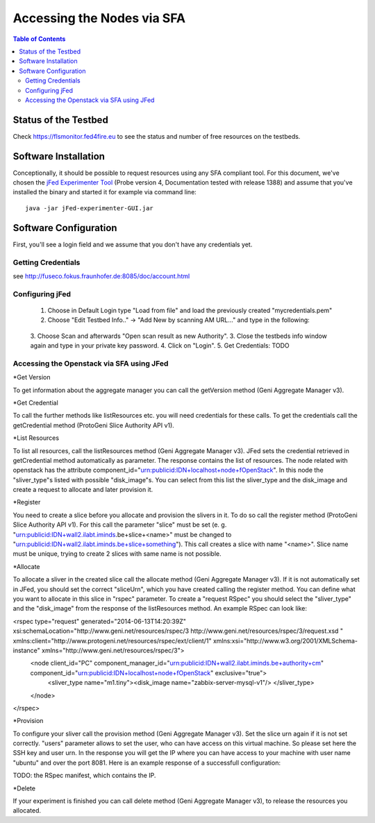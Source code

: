 ```````````````````````````````
Accessing the Nodes via SFA
```````````````````````````````

.. contents:: Table of Contents


Status of the Testbed
=====================

Check https://flsmonitor.fed4fire.eu to see the status and number of free resources on the testbeds.


Software Installation
=====================

Conceptionally, it should be possible to request resources using any SFA compliant tool.
For this document, we've chosen the `jFed Experimenter Tool <http://jfed.iminds.be>`_ (Probe version 4, Documentation tested with release 1388) and assume that you've
installed the binary and started it for example via command line::

   java -jar jFed-experimenter-GUI.jar

Software Configuration
======================

First, you'll see a login field and we assume that you don't have any credentials yet.

.. figure:: ../images/jfed_started.png
     :width: 40%

Getting Credentials
-------------------

see http://fuseco.fokus.fraunhofer.de:8085/doc/account.html
 
 
Configuring jFed
----------------

  1. Choose in Default Login type "Load from file" and load the previously created "mycredentials.pem"
  2. Choose "Edit Testbed Info.." -> "Add New by scanning AM URL..." and type in the following:  
  
  .. figure:: ../images/jfed_config_fuseco_am.png
     :width: 40%

  3. Choose Scan and afterwards "Open scan result as new Authority".
  3. Close the testbeds info window again and type in your private key password.
  4. Click on "Login".
  5. Get Credentials: TODO

Accessing the Openstack via SFA using JFed
------------------------------------------

*Get Version

To get information about the aggregate manager you can call the getVersion method (Geni Aggregate Manager v3).

*Get Credential

To call the further methods like listResources etc. you will need credentials for these calls. To get the credentials call the getCredential method (ProtoGeni Slice Authority API v1).

*List Resources

To list all resources, call the listResources method (Geni Aggregate Manager v3). JFed sets the credential retrieved in getCredential method automatically as parameter. The response contains the list of resources. The node related with openstack has the attribute component_id="urn:publicid:IDN+localhost+node+fOpenStack". In this node the "sliver_type"s listed with possible "disk_image"s. You can select from this list the sliver_type and the disk_image and create a request to allocate and later provision it.

*Register

You need to create a slice before you allocate and provision the slivers in it. To do so call the register method (ProtoGeni Slice Authority API v1). For this call the parameter "slice" must be set 
(e. g. "urn:publicid:IDN+wall2.ilabt.iminds.be+slice+<name>" must be changed to "urn:publicid:IDN+wall2.ilabt.iminds.be+slice+something"). This call creates a slice with name "<name>". Slice name must be unique, trying to create 2 slices with same name is not possible.

*Allocate

To allocate a sliver in the created slice call the allocate method (Geni Aggregate Manager v3). If it is not automatically set in JFed, you should set the correct "sliceUrn", which you have created calling the register method.  You can define what you want to allocate in this slice in "rspec" parameter. To create a "request RSpec" you should select the "sliver_type" and the "disk_image" from the response of the listResources method. An example RSpec can look like:

<rspec type="request" generated="2014-06-13T14:20:39Z" xsi:schemaLocation="http://www.geni.net/resources/rspec/3 http://www.geni.net/resources/rspec/3/request.xsd " xmlns:client="http://www.protogeni.net/resources/rspec/ext/client/1" xmlns:xsi="http://www.w3.org/2001/XMLSchema-instance" xmlns="http://www.geni.net/resources/rspec/3">
  <node client_id="PC" component_manager_id="urn:publicid:IDN+wall2.ilabt.iminds.be+authority+cm" component_id="urn:publicid:IDN+localhost+node+fOpenStack" exclusive="true">
    <sliver_type name="m1.tiny"><disk_image name="zabbix-server-mysql-v1"/>
    </sliver_type>
  </node>
</rspec>


*Provision

To configure your sliver call the provision method (Geni Aggregate Manager v3). Set the slice urn again if it is not set correctly. "users" parameter allows to set the user, who can have access on this virtual machine. So please set here the SSH key and user urn. In the response you will get the IP where you can have access to your machine with user name "ubuntu" and over the port 8081. Here is an example response of a successfull configuration:

TODO: the RSpec manifest, which contains the IP.

*Delete

If your experiment is finished you can call delete method (Geni Aggregate Manager v3), to release the resources you allocated.

